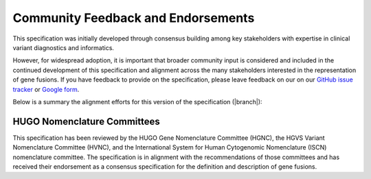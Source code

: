 .. _feedback:

Community Feedback and Endorsements
!!!!!!!!!!!!!!!!!!!!!!!!!!!!!!!!!!!

This specification was initially developed through consensus building among key stakeholders with expertise in
clinical variant diagnostics and informatics.

However, for widespread adoption, it is important that broader community input is considered and included in the
continued development of this specification and alignment across the many stakeholders interested in the representation
of gene fusions. If you have feedback to provide on the specification, please leave feedback on our
on our `GitHub issue tracker`_ or `Google form`_.

Below is a summary the alignment efforts for this version of the specification (|branch|):

HUGO Nomenclature Committees
@@@@@@@@@@@@@@@@@@@@@@@@@@@@
This specification has been reviewed by the HUGO Gene Nomenclature Committee (HGNC), the HGVS Variant Nomenclature
Committee (HVNC), and the International System for Human Cytogenomic Nomenclature (ISCN) nomenclature committee. The
specification is in alignment with the recommendations of those committees and has received their endorsement as a
consensus specification for the definition and description of gene fusions.

.. _Google form: https://forms.gle/WvS9dTgi1EGVBrLaA
.. _GitHub issue tracker: https://github.com/cancervariants/fusions/issues/new?assignees=&labels=feedback&template=gene-fusion-guidelines-feedback.md&title=%5Bsummarize+your+feedback+with+a+title+here%5D